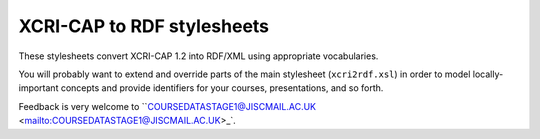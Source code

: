 XCRI-CAP to RDF stylesheets
===========================

These stylesheets convert XCRI-CAP 1.2 into RDF/XML using appropriate
vocabularies.

You will probably want to extend and override parts of the main stylesheet
(``xcri2rdf.xsl``) in order to model locally-important concepts and provide
identifiers for your courses, presentations, and so forth.

Feedback is very welcome to ``COURSEDATASTAGE1@JISCMAIL.AC.UK
<mailto:COURSEDATASTAGE1@JISCMAIL.AC.UK>_`.
